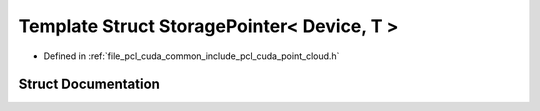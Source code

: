 .. _exhale_struct_structpcl_1_1cuda_1_1_storage_pointer_3_01_device_00_01_t_01_4:

Template Struct StoragePointer< Device, T >
===========================================

- Defined in :ref:`file_pcl_cuda_common_include_pcl_cuda_point_cloud.h`


Struct Documentation
--------------------


.. doxygenstruct:: pcl::cuda::StoragePointer< Device, T >
   :members:
   :protected-members:
   :undoc-members: